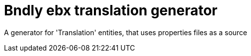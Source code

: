 = Bndly ebx translation generator

A generator for 'Translation' entities, that uses properties files as a source